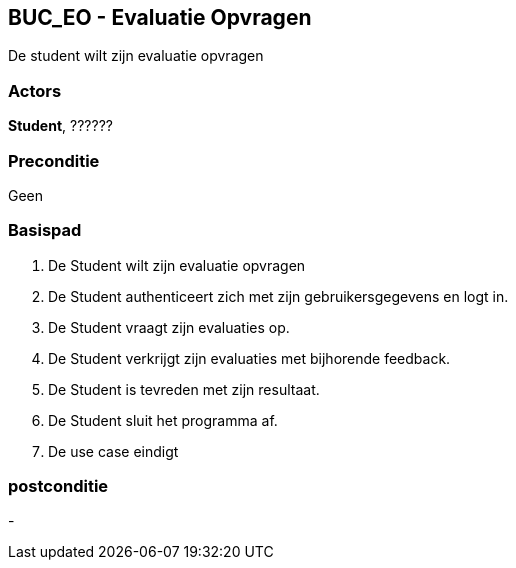 == BUC_EO - Evaluatie Opvragen
De student wilt zijn evaluatie opvragen

=== Actors

**Student**, ??????

=== Preconditie
Geen

=== Basispad

. De [.underline]#Student# wilt zijn evaluatie opvragen
. De [.underline]#Student# authenticeert zich met zijn gebruikersgegevens en logt in.
. De [.underline]#Student# vraagt zijn evaluaties op.
. De [.underline]#Student# verkrijgt zijn evaluaties met bijhorende feedback.
. De [.underline]#Student# is tevreden met zijn resultaat.
. De [.underline]#Student# sluit het programma af.
. De use case eindigt

=== postconditie

-

